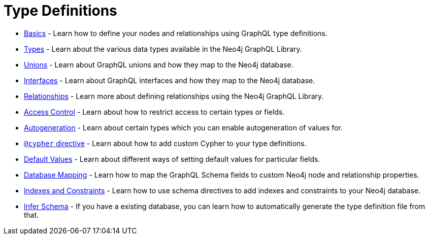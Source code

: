 [[type-definitions]]
= Type Definitions

- xref::type-definitions/basics.adoc[Basics] - Learn how to define your nodes and relationships using GraphQL type definitions.
- xref::type-definitions/types.adoc[Types] - Learn about the various data types available in the Neo4j GraphQL Library.
- xref::type-definitions/unions.adoc[Unions] - Learn about GraphQL unions and how they map to the Neo4j database.
- xref::type-definitions/interfaces.adoc[Interfaces] - Learn about GraphQL interfaces and how they map to the Neo4j database.
- xref::type-definitions/relationships.adoc[Relationships] - Learn more about defining relationships using the Neo4j GraphQL Library.
- xref::type-definitions/access-control.adoc[Access Control] - Learn about how to restrict access to certain types or fields.
- xref::type-definitions/autogeneration.adoc[Autogeneration] - Learn about certain types which you can enable autogeneration of values for.
- xref::type-definitions/cypher.adoc[`@cypher` directive] - Learn about how to add custom Cypher to your type definitions.
- xref::type-definitions/default-values.adoc[Default Values] - Learn about different ways of setting default values for particular fields.
- xref::type-definitions/database-mapping.adoc[Database Mapping] - Learn how to map the GraphQL Schema fields to custom Neo4j node and relationship properties.
- xref::type-definitions/indexes-and-constraints.adoc[Indexes and Constraints] - Learn how to use schema directives to add indexes and constraints to your Neo4j database.
- xref::type-definitions/introspector.adoc[Infer Schema] - If you have a existing database, you can learn how to automatically generate the type definition file from that.



